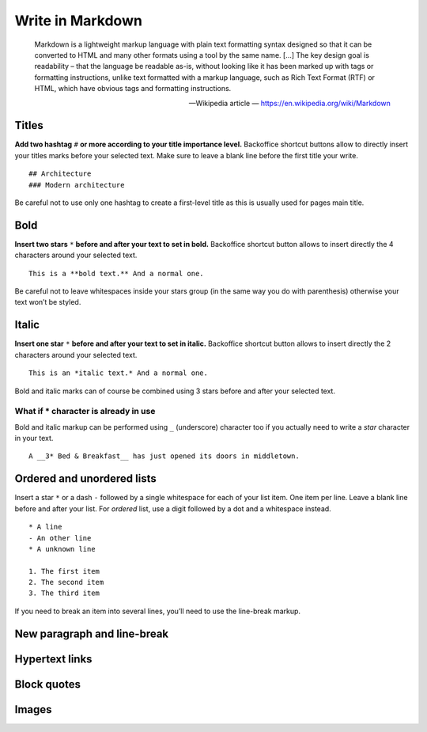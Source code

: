 .. _writing_in_markdown:

Write in Markdown
=================

    Markdown is a lightweight markup language with plain text formatting syntax designed so that it can be converted to HTML and many other formats using a tool by the same name. […] The key design goal is readability – that the language be readable as-is, without looking like it has been marked up with tags or formatting instructions, unlike text formatted with a markup language, such as Rich Text Format (RTF) or HTML, which have obvious tags and formatting instructions.

    -- Wikipedia article — https://en.wikipedia.org/wiki/Markdown

Titles
------

**Add two hashtag** ``#`` **or more according to your title importance level.**
Backoffice shortcut buttons allow to directly insert your titles marks before your selected text. Make sure to leave a blank line before the first title your write.
::
    ## Architecture
    ### Modern architecture

Be careful not to use only one hashtag to create a first-level title as this
is usually used for pages main title.

Bold
----

**Insert two stars** ``*`` **before and after your text to set in bold.**
Backoffice shortcut button allows to insert directly the 4 characters around your selected text.
::
    This is a **bold text.** And a normal one.

Be careful not to leave whitespaces inside your stars group (in the same
way you do with parenthesis) otherwise your text won’t be styled.

Italic
------

**Insert one star** ``*`` **before and after your text to set in italic.**
Backoffice shortcut button allows to insert directly the 2 characters around your selected text.
::
    This is an *italic text.* And a normal one.

Bold and italic marks can of course be combined using 3 stars before and after your selected text.

What if * character is already in use
^^^^^^^^^^^^^^^^^^^^^^^^^^^^^^^^^^^^^

Bold and italic markup can be performed using ``_`` (underscore) character
too if you actually need to write a *star* character in your text.
::
    A __3* Bed & Breakfast__ has just opened its doors in middletown.

Ordered and unordered lists
---------------------------

Insert a star ``*`` or a dash ``-`` followed by a single whitespace for each of your list item. One item per line. Leave a blank line before and after your list. For *ordered* list, use a digit followed by a dot and a whitespace instead.
::
    * A line
    - An other line
    * A unknown line

    1. The first item
    2. The second item
    3. The third item

If you need to break an item into several lines, you’ll need to use the line-break markup.

New paragraph and line-break
----------------------------

Hypertext links
---------------

Block quotes
------------

Images
------
